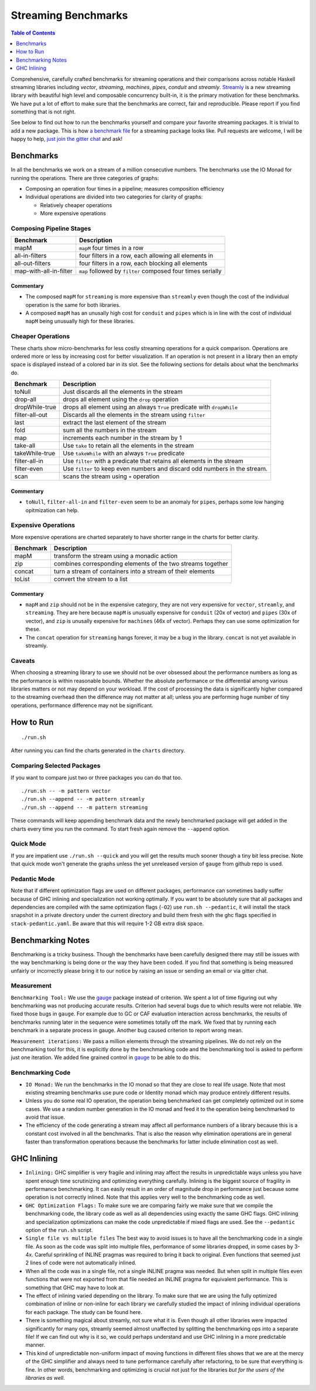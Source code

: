 Streaming Benchmarks
====================

.. image:: https://badges.gitter.im/composewell/gitter.svg?
  :target: https://gitter.im/composewell/streamly
  :alt: Gitter chat

.. image:: https://img.shields.io/hackage/v/streaming-benchmarks.svg?style=flat
  :target: https://hackage.haskell.org/package/streaming-benchmarks
  :alt: Hackage

.. image:: https://travis-ci.org/composewell/streaming-benchmarks.svg?branch=master
  :target: https://travis-ci.org/composewell/streaming-benchmarks
  :alt: Unix Build Status

.. image:: https://ci.appveyor.com/api/projects/status/8d1kgrrw9mmxv5xt?svg=true
  :target: https://ci.appveyor.com/project/harendra-kumar/streaming-benchmarks
  :alt: Windows Build status

.. contents:: Table of Contents
   :depth: 1

Comprehensive, carefully crafted benchmarks for streaming operations and their
comparisons across notable Haskell streaming libraries including `vector`,
`streaming`, `machines`, `pipes`, `conduit` and `streamly`. `Streamly
<https://github.com/composewell/streamly>`_ is a new streaming library with
beautiful high level and composable concurrency built-in, it is the primary
motivation for these benchmarks.  We have put a lot of effort to make sure that
the benchmarks are correct, fair and reproducible.  Please report if you find
something that is not right.

See below to find out how to run the benchmarks yourself and compare your
favorite streaming packages. It is trivial to add a new package. This is how `a
benchmark file
<https://github.com/composewell/streaming-benchmarks/blob/master/Benchmarks/Streamly.hs>`_
for a streaming package looks like. Pull requests are welcome, I will be happy
to help, `just join the gitter chat
<https://github.com/composewell/streaming-benchmarks/blob/master/Benchmarks/Streamly.hs>`_
and ask!

Benchmarks
----------

In all the benchmarks we work on a stream of a million consecutive numbers. The
benchmarks use the IO Monad for running the operations. There are three
categories of graphs:

* Composing an operation four times in a pipeline; measures composition
  efficiency
* Individual operations are divided into two categories for clarity of graphs:

  * Relatively cheaper operations
  * More expensive operations

Composing Pipeline Stages
~~~~~~~~~~~~~~~~~~~~~~~~~

+------------------------+----------------------------------------------------+
| Benchmark              | Description                                        |
+========================+====================================================+
| mapM                   | ``mapM`` four times in a row                       |
+------------------------+----------------------------------------------------+
| all-in-filters         | four filters in a row,                             |
|                        | each allowing all elements in                      |
+------------------------+----------------------------------------------------+
| all-out-filters        | four filters in a row, each blocking all elements  |
+------------------------+----------------------------------------------------+
| map-with-all-in-filter | ``map`` followed by ``filter`` composed four times |
|                        | serially                                           |
+------------------------+----------------------------------------------------+

.. |composed1| image:: charts-1/comparative/Composed.svg
  :width: 48 %
  :target: charts-1/Composed.svg
  :alt: vector, streamly and streaming

.. |composed2| image:: charts-2/Composed.svg
  :width: 48 %
  :target: charts-2/Composed.svg
  :alt: conduit, pipes and machines

|composed1| |composed2|

Commentary
^^^^^^^^^^

* The composed ``mapM`` for ``streaming`` is more expensive than ``streamly``
  even though the cost of the individual operation is the same for both
  libraries.

* A composed ``mapM`` has an unusally high cost for ``conduit`` and ``pipes``
  which is in line with the cost of individual ``mapM`` being unusually high
  for these libraries.

Cheaper Operations
~~~~~~~~~~~~~~~~~~

These charts show micro-benchmarks for less costly streaming operations for a
quick comparison. Operations are ordered more or less by increasing cost for
better visualization. If an operation is not present in a library then an empty
space is displayed instead of a colored bar in its slot. See the following
sections for details about what the benchmarks do.

+------------------------+----------------------------------------------------+
| Benchmark              | Description                                        |
+========================+====================================================+
| toNull                 | Just discards all the elements in the stream       |
+------------------------+----------------------------------------------------+
| drop-all               | drops all element using the ``drop`` operation     |
+------------------------+----------------------------------------------------+
| dropWhile-true         | drops all element using an always ``True``         |
|                        | predicate with ``dropWhile``                       |
+------------------------+----------------------------------------------------+
| filter-all-out         | Discards all the elements in the stream using      |
|                        | ``filter``                                         |
+------------------------+----------------------------------------------------+
| last                   | extract the last element of the stream             |
+------------------------+----------------------------------------------------+
| fold                   | sum all the numbers in the stream                  |
+------------------------+----------------------------------------------------+
| map                    | increments each number in the stream by 1          |
+------------------------+----------------------------------------------------+
| take-all               | Use ``take`` to retain all the elements in the     |
|                        | stream                                             |
+------------------------+----------------------------------------------------+
| takeWhile-true         | Use ``takeWhile`` with an always ``True``          |
|                        | predicate                                          |
+------------------------+----------------------------------------------------+
| filter-all-in          | Use ``filter`` with a predicate that retains all   |
|                        | elements in the stream                             |
+------------------------+----------------------------------------------------+
| filter-even            | Use ``filter`` to keep even numbers and discard    |
|                        | odd numbers in the stream.                         |
+------------------------+----------------------------------------------------+
| scan                   | scans the stream using ``+`` operation             |
+------------------------+----------------------------------------------------+

.. |cheap1| image:: charts-1/comparative/CheaperOperations.svg
  :width: 48 %
  :target: charts-1/CheaperOperations.svg
  :alt: vector, streamly and streaming

.. |cheap2| image:: charts-2/CheaperOperations.svg
  :width: 48 %
  :target: charts-2/CheaperOperations.svg
  :alt: conduit, pipes and machines

|cheap1| |cheap2|

Commentary
^^^^^^^^^^

* ``toNull``, ``filter-all-in`` and ``filter-even`` seem to be an anomaly for
  ``pipes``, perhaps some low hanging opitmization can help.

Expensive Operations
~~~~~~~~~~~~~~~~~~~~

More expensive operations are charted separately to have shorter range in the
charts for better clarity.

+------------------------+----------------------------------------------------+
| Benchmark              | Description                                        |
+========================+====================================================+
| mapM                   | transform the stream using a monadic action        |
+------------------------+----------------------------------------------------+
| zip                    | combines corresponding elements of the two streams |
|                        | together                                           |
+------------------------+----------------------------------------------------+
| concat                 | turn a stream of containers into a stream of their |
|                        | elements                                           |
+------------------------+----------------------------------------------------+
| toList                 | convert the stream to a list                       |
+------------------------+----------------------------------------------------+

.. |expensive1| image:: charts-1/comparative/Expensiveoperations.svg
  :width: 48 %
  :target: charts-1/Expensiveoperations.svg
  :alt: vector, streamly and streaming

.. |expensive2| image:: charts-2/Expensiveoperations.svg
  :width: 48 %
  :target: charts-2/Expensiveoperations.svg
  :alt: conduit, pipes and machines

|expensive1| |expensive2|

Commentary
^^^^^^^^^^

* ``mapM`` and ``zip`` should not be in the expensive category, they are not
  very expensive for ``vector``, ``streamly``, and ``streaming``. They are here
  because ``mapM`` is unusually expensive for ``conduit`` (20x of vector) and
  ``pipes`` (30x of vector), and ``zip`` is unusally expensive for ``machines``
  (46x of vector). Perhaps they can use some optimization for these.
* The ``concat`` operation for ``streaming`` hangs forever, it may be a bug in
  the library. ``concat`` is not yet available in streamly.

Caveats
~~~~~~~

When choosing a streaming library to use we should not be over obsessed about
the performance numbers as long as the performance is within reasonable bounds.
Whether the absolute performance or the differential among various libraries
matters or not may depend on your workload. If the cost of processing the data
is significantly higher compared to the streaming overhead then the difference
may not matter at all; unless you are performing huge number of tiny
operations, performance difference may not be significant.

How to Run
----------

::

  ./run.sh

After running you can find the charts generated in the ``charts`` directory.

Comparing Selected Packages
~~~~~~~~~~~~~~~~~~~~~~~~~~~

If you want to compare just two or three packages you can do that too.

::

  ./run.sh -- -m pattern vector
  ./run.sh --append -- -m pattern streamly
  ./run.sh --append -- -m pattern streaming

These commands will keep appending benchmark data and the newly benchmarked
package will get added in the charts every time you run the command. To start
fresh again remove the ``--append`` option.

Quick Mode
~~~~~~~~~~

If you are impatient use ``./run.sh --quick`` and you will get the results much
sooner though a tiny bit less precise. Note that quick mode won't generate the
graphs unless the yet unreleased version of ``gauge`` from github repo is used.

Pedantic Mode
~~~~~~~~~~~~~

Note that if different optimization flags are used on different packages,
performance can sometimes badly suffer because of GHC inlining and
specialization not working optimally.  If you  want to be absolutely sure that
all packages and dependencies are compiled with the same optimization flags
(``-O2``) use ``run.sh --pedantic``, it will install the stack snapshot in a
private directory under the current directory and build them fresh with the ghc
flags specified in ``stack-pedantic.yaml``. Be aware that this will require 1-2
GB extra disk space.

Benchmarking Notes
------------------

Benchmarking is a tricky business. Though the benchmarks have been carefully
designed there may still be issues with the way benchmarking is being done or
the way they have been coded. If you find that something is being measured
unfairly or incorrectly please bring it to our notice by raising an issue or
sending an email or via gitter chat.

Measurement
~~~~~~~~~~~

``Benchmarking Tool:`` We use the `gauge
<https://github.com/vincenthz/hs-gauge>`_ package instead of criterion.  We
spent a lot of time figuring out why benchmarking was not producing accurate
results. Criterion had several bugs due to which results were not reliable. We
fixed those bugs in ``gauge``. For example due to GC or CAF evaluation
interaction across benchmarks, the results of benchmarks running later in the
sequence were sometimes totally off the mark. We fixed that by running each
benchmark in a separate process in gauge. Another bug caused criterion to
report wrong mean.

``Measurement iterations:`` We pass a million elements through the streaming
pipelines. We do not rely on the benchmarking tool for this, it is explicitly
done by the benchmarking code and the benchmarking tool is asked to perform
just one iteration. We added fine grained control in `gauge
<https://github.com/vincenthz/hs-gauge>`_ to be able to do this.

Benchmarking Code
~~~~~~~~~~~~~~~~~

* ``IO Monad:`` We run the benchmarks in the IO monad so that they are close to
  real life usage. Note that most existing streaming benchmarks use pure code
  or Identity monad which may produce entirely different results.

* Unless you do some real IO operation, the operation being benchmarked can get
  completely optimized out in some cases. We use a random number generation in
  the IO monad and feed it to the operation being benchmarked to avoid that
  issue.

* The efficiency of the code generating a stream may affect all performance
  numbers of a library because this is a constant cost involved in all the
  benchmarks. That is also the reason why elimination operations are in general
  faster than transformation operations because the benchmarks for latter
  include elimination cost as well.

GHC Inlining
------------

* ``Inlining:`` GHC simplifier is very fragile and inlining may affect the
  results in unpredictable ways unless you have spent enough time scrutinizing
  and optimizing everything carefully.  Inlining is the biggest source of
  fragility in performance benchmarking. It can easily result in an order of
  magnitude drop in performance just because some operation is not correctly
  inlined. Note that this applies very well to the benchmarking code as well.

* ``GHC Optimization Flags:`` To make sure we are comparing fairly we make sure
  that we compile the benchmarking code, the library code as well as all
  dependencies using exactly the same GHC flags. GHC inlining and
  specialization optimizations can make the code unpredictable if mixed flags
  are used. See the ``--pedantic`` option of the ``run.sh`` script.

* ``Single file vs multiple files`` The best way to avoid issues is to have
  all the benchmarking code in a single file. As soon as the code was split
  into multiple files, performance of some libraries dropped, in some cases by
  3-4x.  Careful sprinkling of INLINE pragmas was required to bring it back to
  original. Even functions that seemed just 2 lines of code were not
  automatically inlined.

* When all the code was in a single file, not a single INLINE pragma was
  needed. But when split in multiple files even functions that were not
  exported from that file needed an INLINE pragma for equivalent performance.
  This is something that GHC may have to look at.

* The effect of inlining varied depending on the library.  To make sure that we
  are using the fully optimized combination of inline or non-inline for each
  library we carefully studied the impact of inlining individual operations for
  each package.  The study can be found here.

* There is something magical about streamly, not sure what it is. Even though
  all other libraries were impacted significantly for many ops, streamly seemed
  almost unaffected by splitting the benchmarking ops into a separate file! If
  we can find out why is it so, we could perhaps understand and use GHC
  inlining in a more predictable manner.

* This kind of unpredictable non-uniform impact of moving functions in
  different files shows that we are at the mercy of the GHC simplifier and
  always need to tune performance carefully after refactoring, to be sure that
  everything is fine. In other words, benchmarking and optimizing is crucial
  not just for the libraries `but for the users of the libraries as well`.
